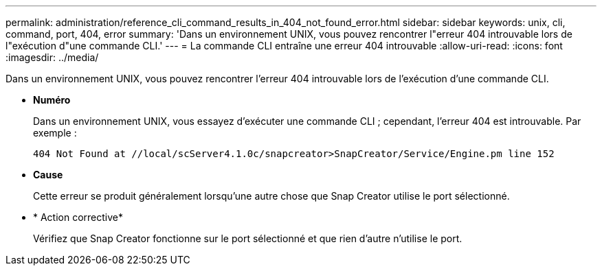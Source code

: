---
permalink: administration/reference_cli_command_results_in_404_not_found_error.html 
sidebar: sidebar 
keywords: unix, cli, command, port, 404, error 
summary: 'Dans un environnement UNIX, vous pouvez rencontrer l"erreur 404 introuvable lors de l"exécution d"une commande CLI.' 
---
= La commande CLI entraîne une erreur 404 introuvable
:allow-uri-read: 
:icons: font
:imagesdir: ../media/


[role="lead"]
Dans un environnement UNIX, vous pouvez rencontrer l'erreur 404 introuvable lors de l'exécution d'une commande CLI.

* *Numéro*
+
Dans un environnement UNIX, vous essayez d'exécuter une commande CLI ; cependant, l'erreur 404 est introuvable. Par exemple :

+
[listing]
----
404 Not Found at //local/scServer4.1.0c/snapcreator>SnapCreator/Service/Engine.pm line 152
----
* *Cause*
+
Cette erreur se produit généralement lorsqu'une autre chose que Snap Creator utilise le port sélectionné.

* * Action corrective*
+
Vérifiez que Snap Creator fonctionne sur le port sélectionné et que rien d'autre n'utilise le port.


